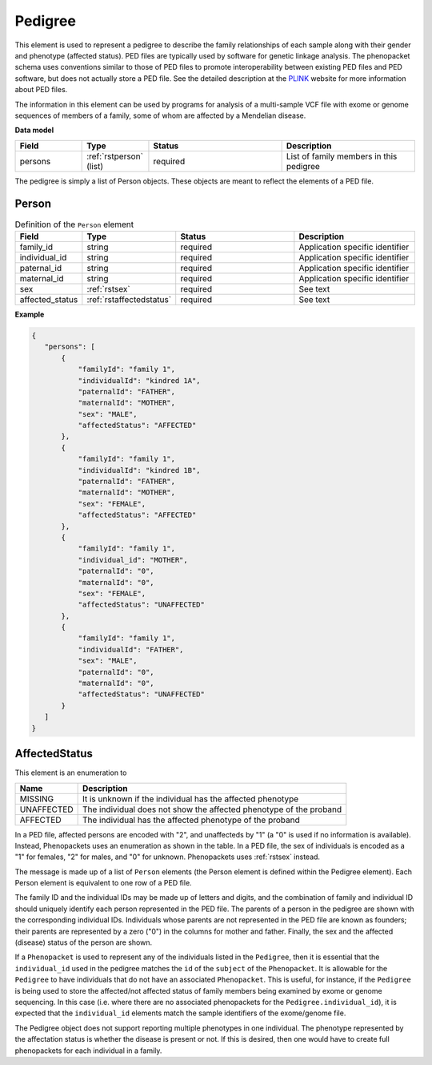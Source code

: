.. _rstpedigree:

========
Pedigree
========



This element is used to represent a pedigree to describe the family relationships of each sample along with their gender
and phenotype (affected status). PED files are typically used by software for genetic linkage analysis. The phenopacket
schema uses conventions similar to those of PED files to promote interoperability between existing PED files and PED
software, but does not actually store a PED file. See the detailed description at the `PLINK <http://zzz.bwh.harvard.edu/plink/data.shtml>`_
website for more information about PED files.

The information in this element can be used by programs for analysis of a multi-sample VCF file with exome or genome
sequences of members of a family, some of whom are affected by a Mendelian disease.


**Data model**

.. list-table::
   :widths: 25 25 50 50
   :header-rows: 1

   * - Field
     - Type
     - Status
     - Description
   * - persons
     - :ref:`rstperson` (list)
     - required
     - List of family members in this pedigree


The pedigree is simply a list of Person objects. These objects are meant to reflect the elements of
a PED file.

.. _rstperson:

Person
~~~~~~


.. list-table:: Definition of the ``Person`` element
   :widths: 25 25 50 50
   :header-rows: 1

   * - Field
     - Type
     - Status
     - Description
   * - family_id
     - string
     - required
     - Application specific identifier
   * - individual_id
     - string
     - required
     - Application specific identifier
   * - paternal_id
     - string
     - required
     - Application specific identifier
   * - maternal_id
     - string
     - required
     - Application specific identifier
   * - sex
     - :ref:`rstsex`
     - required
     - See text
   * - affected_status
     - :ref:`rstaffectedstatus`
     - required
     - See text


**Example**

.. code-block:: json

 {
    "persons": [
        {
            "familyId": "family 1",
            "individualId": "kindred 1A",
            "paternalId": "FATHER",
            "maternalId": "MOTHER",
            "sex": "MALE",
            "affectedStatus": "AFFECTED"
        },
        {
            "familyId": "family 1",
            "individualId": "kindred 1B",
            "paternalId": "FATHER",
            "maternalId": "MOTHER",
            "sex": "FEMALE",
            "affectedStatus": "AFFECTED"
        },
        {
            "familyId": "family 1",
            "individual_id": "MOTHER",
            "paternalId": "0",
            "maternalId": "0",
            "sex": "FEMALE",
            "affectedStatus": "UNAFFECTED"
        },
        {
            "familyId": "family 1",
            "individualId": "FATHER",
            "sex": "MALE",
            "paternalId": "0",
            "maternalId": "0",
            "affectedStatus": "UNAFFECTED"
        }
    ]
 }


.. _rstaffectedstatus:

AffectedStatus
~~~~~~~~~~~~~~

This element is an enumeration to

.. csv-table::
   :header: Name, Description

   MISSING, It is unknown if the individual has the affected phenotype
   UNAFFECTED, The individual does not show the affected phenotype of the proband
   AFFECTED, The individual has the affected phenotype of the proband

In a PED file, affected persons are encoded with "2", and unaffecteds by "1"
(a "0" is used if no information is available). Instead, Phenopackets uses an enumeration as shown in the table.
In a PED file, the sex of individuals is encoded as a "1" for females, "2" for males, and "0" for unknown. Phenopackets
uses :ref:`rstsex` instead.

The message is made up of a list of ``Person`` elements (the Person element is defined within the Pedigree element).
Each Person element is equivalent to one row of a PED file.

The family ID and the individual IDs may be made up of letters and digits, and the combination of
family and individual ID should uniquely identify each person represented in the PED file. The
parents of a person in the pedigree are shown with the corresponding individual IDs. Individuals whose parents are not
represented in the PED file are known as founders; their parents are represented by a zero ("0") in the
columns for mother and father. Finally, the sex and the affected (disease) status of the person are shown.

.. _pedigree_identifiers:

If a ``Phenopacket`` is used to represent any of the individuals listed in the ``Pedigree``, then it is essential that
the ``individual_id`` used in the pedigree matches the ``id`` of the ``subject`` of the ``Phenopacket``. It is allowable
for the ``Pedigree`` to have individuals that do not have an associated ``Phenopacket``. This is useful, for instance,
if the ``Pedigree`` is being used to store the affected/not affected status of family members being examined by exome or genome
sequencing. In this case (i.e. where there are no associated phenopackets for the ``Pedigree.individual_id``), it is
expected that the ``individual_id`` elements match the sample identifiers of the exome/genome file.

The Pedigree object  does not support reporting multiple phenotypes in one individual.
The phenotype represented by the affectation status is whether the disease is present or not.
If this is desired, then one would have to create full phenopackets for each individual in a family.





